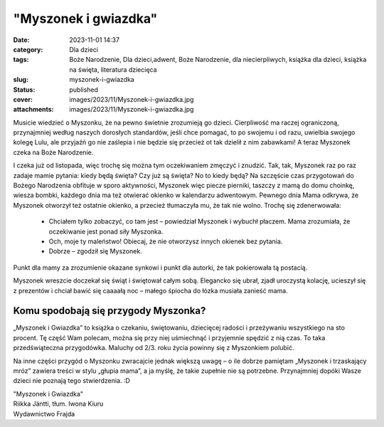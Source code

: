 "Myszonek i gwiazdka"		
############################
:date: 2023-11-01 14:37
:category: Dla dzieci
:tags: Boże Narodzenie, Dla dzieci,adwent, Boże Narodzenie, dla niecierpliwych, książka dla dzieci, książka na święta, literatura dziecięca
:slug: myszonek-i-gwiazdka
:status: published
:cover: images/2023/11/Myszonek-i-gwiazdka.jpg
:attachments: images/2023/11/Myszonek-i-gwiazdka.jpg

Musicie wiedzieć o Myszonku, że na pewno świetnie zrozumieją go dzieci. Cierpliwość ma raczej ograniczoną, przynajmniej według naszych dorosłych standardów, jeśli chce pomagać, to po swojemu i od razu, uwielbia swojego kolegę Lulu, ale przyjaźń go nie zaślepia i nie będzie się przecież ot tak dzielił z nim zabawkami! A teraz Myszonek czeka na Boże Narodzenie.

I czeka już od listopada, więc trochę się można tym oczekiwaniem zmęczyć i znudzić. Tak, tak, Myszonek raz po raz zadaje mamie pytania: kiedy będą święta? Czy już są święta? No to kiedy będą? Na szczęście czas przygotowań do Bożego Narodzenia obfituje w sporo aktywności, Myszonek więc piecze pierniki, taszczy z mamą do domu choinkę, wiesza bombki, każdego dnia ma też otwierać okienko w kalendarzu adwentowym. Pewnego dnia Mama odkrywa, że Myszonek otworzył też ostatnie okienko, a przecież tłumaczyła mu, że tak nie wolno. Trochę się zdenerwowała:

   - Chciałem tylko zobaczyć, co tam jest – powiedział Myszonek i wybuchł płaczem. Mama zrozumiała, że oczekiwanie jest ponad siły Myszonka.

   - Och, moje ty maleństwo! Obiecaj, że nie otworzysz innych okienek bez pytania.

   - Dobrze – zgodził się Myszonek.

Punkt dla mamy za zrozumienie okazane synkowi i punkt dla autorki, że tak pokierowała tą postacią.

Myszonek wreszcie doczekał się świąt i świętował całym sobą. Elegancko się ubrał, zjadł uroczystą kolację, ucieszył się z prezentów i chciał bawić się caaaałą noc – małego śpiocha do łózka musiała zanieść mama.

**Komu spodobają się przygody Myszonka?**
~~~~~~~~~~~~~~~~~~~~~~~~~~~~~~~~~~~~~~~~~

„Myszonek i Gwiazdka” to książka o czekaniu, świętowaniu, dziecięcej radości i przeżywaniu wszystkiego na sto procent. Tę część Wam polecam, można się przy niej uśmiechnąć i przyjemnie spędzić z nią czas. To taka przedświąteczna przygodówka. Maluchy od 2/3. roku życia powinny się z Myszonkiem polubić.

Na inne części przygód o Myszonku zwracajcie jednak większą uwagę – o ile dobrze pamiętam „Myszonek i trzaskający mróz” zawiera treści w stylu „głupia mama”, a ja myślę, że takie zupełnie nie są potrzebne. Przynajmniej dopóki Wasze dzieci nie poznają tego stwierdzenia. :D

| "Myszonek i Gwiazdka"
| Riikka Jäntti, tłum. Iwona Kiuru
| Wydawnictwo Frajda
